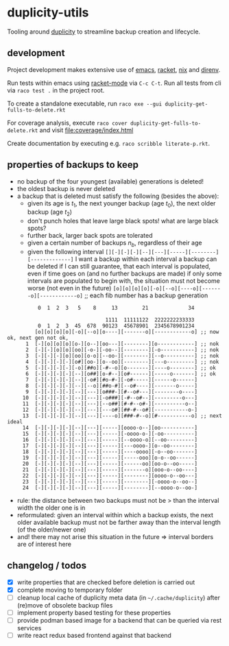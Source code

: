 * duplicity-utils

  Tooling around [[http://duplicity.nongnu.org/][duplicity]] to streamline backup creation and lifecycle.


** development

   Project development makes extensive use of [[https://www.gnu.org/software/emacs/][emacs]], [[https://racket-lang.org/][racket]], [[https://nixos.org/nix/][nix]] and [[https://direnv.net/][direnv]].

   Run tests within emacs using [[https://github.com/greghendershott/racket-mode][racket-mode]] via ~C-c C-t~.
   Run all tests from cli via ~raco test .~ in the project root.

   To create a standalone executable, run ~raco exe --gui duplicity-get-fulls-to-delete.rkt~

   For coverage analysis, execute ~raco cover duplicity-get-fulls-to-delete.rkt~ and visit file:coverage/index.html

   Create documentation by executing e.g. ~raco scribble literate-p.rkt~.

** properties of backups to keep
   - no backup of the four youngest (available) generations is deleted!
   - the oldest backup is never deleted
   - a backup that is deleted must satisfy the following (besides the above):
     - given its age is $t_1$, the next younger backup (age $t_0$), the next older backup (age $t_2$)
     - don't punch holes that leave large black spots! what are large black spots?
     - further back, larger back spots are tolerated
     - given a certain number of backups $n_b$, regardless of their age
     - given the following interval ~[][-][-][-][--][---][-----][--------][-------------]~
       I want a backup within each interval
       a backup can be deleted if I can still guarantee, that each interval is populated, even if time goes on (and no further backups are made)
       if only some intervals are populated to begin with, the situation must not become worse (not even in the future)
       ~[o][o][o][o][-o][--o][----o][-------o][------------o]~ ;; each fib number has a backup generation

:           0  1  2  3   5    8     13        21             34


:                                 1111  11111122  2222222233333
:           0  1  2  3  45  678  90123  45678901  2345678901234
:          [o][o][o][o][-o][--o][o----][-------o][------------o] ;; now ok, next gen not ok,
:       1  [-][o][o][o][o-][o--][oo---][--------][o------------] ;; nok
:       2  [-][-][o][o][oo][-o-][-oo--][--------][-o-----------] ;; nok
:       3  [-][-][-][o][oo][o-o][--oo-][--------][--o----------] ;; nok
:       4  [-][-][-][-][o#][oo-][o--oo][--------][---o---------] ;; nok
:       5  [-][-][-][-][-o][##o][-#--o][o-------][----o--------] ;; ok
:       6  [-][-][-][-][--][o##][o-#--][o#------][-----o-------] ;; ok
:       7  [-][-][-][-][--][-o#][#o-#-][-o#-----][------o------]
:       8  [-][-][-][-][--][--o][##o-#][--o#----][-------o-----]
:       9  [-][-][-][-][--][---][o###-][#--o#---][--------o----]
:      10  [-][-][-][-][--][---][-o###][-#--o#--][---------o---]
:      11  [-][-][-][-][--][---][--o##][#-#--o#-][----------o--]
:      12  [-][-][-][-][--][---][---o#][##-#--o#][-----------o-]
:      13  [-][-][-][-][--][---][----o][###-#--o][#-----------o] ;; next ideal
:      14  [-][-][-][-][--][---][-----][oooo-o--][oo-----------]
:      15  [-][-][-][-][--][---][-----][-oooo-o-][-oo----------]
:      16  [-][-][-][-][--][---][-----][--oooo-o][--oo---------]
:      17  [-][-][-][-][--][---][-----][---oooo-][o--oo--------]
:      18  [-][-][-][-][--][---][-----][----oooo][-o--oo-------]
:      19  [-][-][-][-][--][---][-----][-----ooo][o-o--oo------]
:      20  [-][-][-][-][--][---][-----][------oo][oo-o--oo-----]
:      21  [-][-][-][-][--][---][-----][-------o][ooo-o--oo----]
:      22  [-][-][-][-][--][---][-----][--------][oooo-o--oo---]
:      23  [-][-][-][-][--][---][-----][--------][-oooo-o--oo--]
:      24  [-][-][-][-][--][---][-----][--------][--oooo-o--oo-]
     - rule: the distance between two backups must not be > than the interval width the older one is in
     - reformulated: given an interval within which a backup exists, the next older available backup must not be farther away than the
       interval length (of the older/newer one)
     - and! there may not arise this situation in the future => interval borders are of interest here

** changelog / todos
   - [X] write properties that are checked before deletion is carried out
   - [X] complete moving to temporary folder
   - [ ] cleanup local cache of duplicity meta data (in ~~/.cache/duplicity~) after (re)move of obsolete backup files
   - [ ] implement property based testing for these properties
   - [ ] provide podman based image for a backend that can be queried via rest services
   - [ ] write react redux based frontend against that backend
